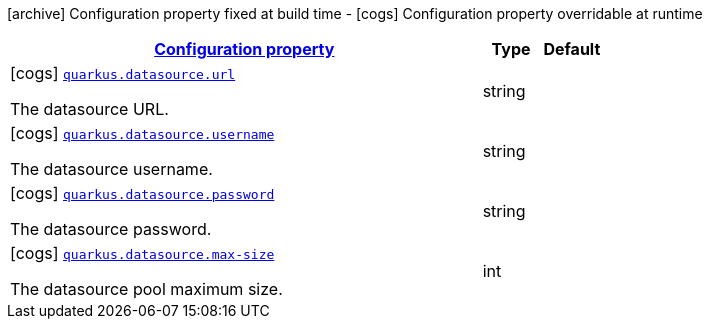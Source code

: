 [.configuration-legend]
icon:archive[title=Fixed at build time] Configuration property fixed at build time - icon:cogs[title=Overridable at runtime]️ Configuration property overridable at runtime 

[.configuration-reference, cols="80,.^10,.^10"]
|===

h|[[quarkus-datasource-data-source-config_configuration]]link:#quarkus-datasource-data-source-config_configuration[Configuration property]

h|Type
h|Default

a|icon:cogs[title=Overridable at runtime] [[quarkus-datasource-data-source-config_quarkus.datasource.url]]`link:#quarkus-datasource-data-source-config_quarkus.datasource.url[quarkus.datasource.url]`

[.description]
--
The datasource URL.
--|string 
|


a|icon:cogs[title=Overridable at runtime] [[quarkus-datasource-data-source-config_quarkus.datasource.username]]`link:#quarkus-datasource-data-source-config_quarkus.datasource.username[quarkus.datasource.username]`

[.description]
--
The datasource username.
--|string 
|


a|icon:cogs[title=Overridable at runtime] [[quarkus-datasource-data-source-config_quarkus.datasource.password]]`link:#quarkus-datasource-data-source-config_quarkus.datasource.password[quarkus.datasource.password]`

[.description]
--
The datasource password.
--|string 
|


a|icon:cogs[title=Overridable at runtime] [[quarkus-datasource-data-source-config_quarkus.datasource.max-size]]`link:#quarkus-datasource-data-source-config_quarkus.datasource.max-size[quarkus.datasource.max-size]`

[.description]
--
The datasource pool maximum size.
--|int 
|

|===